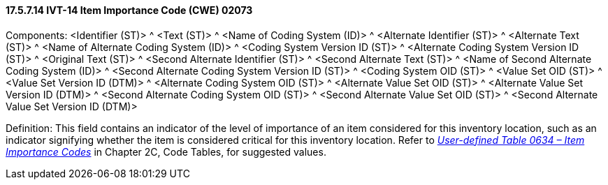 ==== 17.5.7.14 IVT-14 Item Importance Code (CWE) 02073

Components: <Identifier (ST)> ^ <Text (ST)> ^ <Name of Coding System (ID)> ^ <Alternate Identifier (ST)> ^ <Alternate Text (ST)> ^ <Name of Alternate Coding System (ID)> ^ <Coding System Version ID (ST)> ^ <Alternate Coding System Version ID (ST)> ^ <Original Text (ST)> ^ <Second Alternate Identifier (ST)> ^ <Second Alternate Text (ST)> ^ <Name of Second Alternate Coding System (ID)> ^ <Second Alternate Coding System Version ID (ST)> ^ <Coding System OID (ST)> ^ <Value Set OID (ST)> ^ <Value Set Version ID (DTM)> ^ <Alternate Coding System OID (ST)> ^ <Alternate Value Set OID (ST)> ^ <Alternate Value Set Version ID (DTM)> ^ <Second Alternate Coding System OID (ST)> ^ <Second Alternate Value Set OID (ST)> ^ <Second Alternate Value Set Version ID (DTM)>

Definition: This field contains an indicator of the level of importance of an item considered for this inventory location, such as an indicator signifying whether the item is considered critical for this inventory location. Refer to file:///E:\V2\v2.9%20final%20Nov%20from%20Frank\V29_CH02C_Tables.docx#HL70634[_User-defined Table 0634 – Item Importance Codes_] in Chapter 2C, Code Tables, for suggested values.

